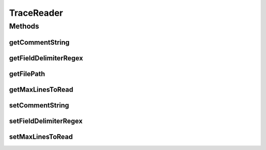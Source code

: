 TraceReader
===========

.. java:package:: org.cloudbus.cloudsim.util
   :noindex:

.. java:type:: public interface TraceReader

   A basic interface for classes that read specific trace file formats.

   :author: Marcos Dias de Assuncao, Manoel Campos da Silva Filho

Methods
-------
getCommentString
^^^^^^^^^^^^^^^^

.. java:method::  String[] getCommentString()
   :outertype: TraceReader

   Gets the Strings that identifies the start of a comment line. For instance \ **; # % //**\ .

getFieldDelimiterRegex
^^^^^^^^^^^^^^^^^^^^^^

.. java:method::  String getFieldDelimiterRegex()
   :outertype: TraceReader

   Gets the regex defining how fields are delimited in the trace file. Usually, this can be just a String with a single character such as a space, comma, semi-colon or tab (\t).

getFilePath
^^^^^^^^^^^

.. java:method::  String getFilePath()
   :outertype: TraceReader

   Gets the path of the trace file.

getMaxLinesToRead
^^^^^^^^^^^^^^^^^

.. java:method::  int getMaxLinesToRead()
   :outertype: TraceReader

   Gets the maximum number of lines of the workload reader that will be read. The value -1 indicates that all lines will be read, creating a cloudlet from every one.

setCommentString
^^^^^^^^^^^^^^^^

.. java:method::  TraceReader setCommentString(String... commentString)
   :outertype: TraceReader

   Sets a string that identifies the start of a comment line. If there are multiple ways to comment a line, the different Strings representing comments can be specified as parameters.

   :param commentString: the comment Strings to set

setFieldDelimiterRegex
^^^^^^^^^^^^^^^^^^^^^^

.. java:method::  TraceReader setFieldDelimiterRegex(String fieldDelimiterRegex)
   :outertype: TraceReader

   Sets the regex defining how fields are delimited in the trace file. Usually, this can be just a String with a single character such as a space, comma or semi-colon or tab (\t).

   :param fieldDelimiterRegex: the field separator regex to set

setMaxLinesToRead
^^^^^^^^^^^^^^^^^

.. java:method::  TraceReader setMaxLinesToRead(int maxLinesToRead)
   :outertype: TraceReader

   Sets the maximum number of lines of the workload reader that will be read. The value -1 indicates that all lines will be read, creating a cloudlet from every one.

   :param maxLinesToRead: the maximum number of lines to set

